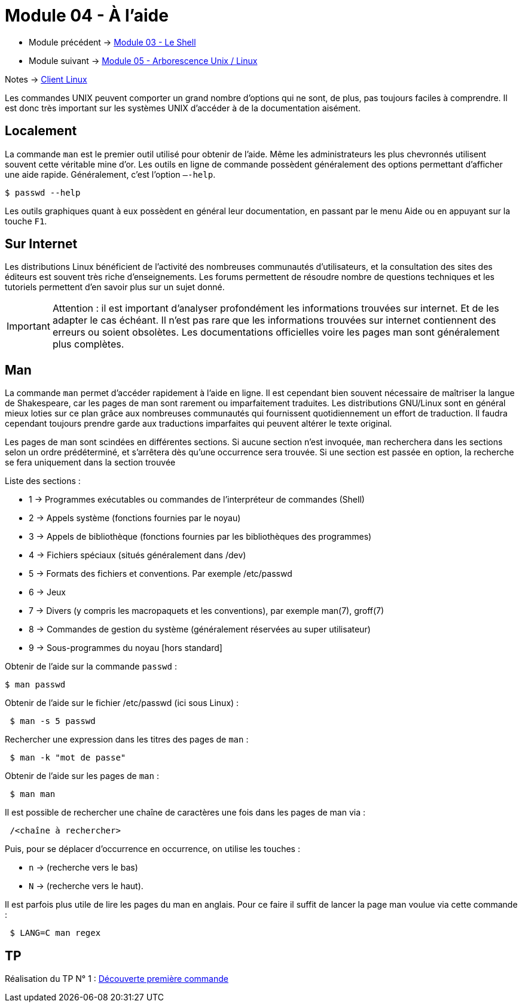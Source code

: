 = Module 04 - À l'aide
:navtitle: Aide


* Module précédent -> xref:tssr2023/module-03/shell.adoc[Module 03 - Le Shell]
* Module suivant -> xref:tssr2023/module-03/arborescence.adoc[Module 05 - Arborescence Unix / Linux]

Notes -> xref:notes:eni-tssr:client-linux.adoc[Client Linux]

Les commandes UNIX peuvent comporter un grand nombre d'options qui ne sont, de plus, pas toujours faciles à comprendre. Il est donc très important sur les systèmes UNIX d'accéder à de la documentation aisément. 

== Localement

La commande `man` est le premier outil utilisé pour obtenir de l'aide. Même les administrateurs les plus chevronnés utilisent souvent cette véritable mine d'or. 
Les outils en ligne de commande possèdent généralement des options permettant d'afficher une aide rapide. Généralement, c’est l'option `–-help`. 

[source,shell]
----
$ passwd --help 
----

Les outils graphiques quant à eux possèdent en général leur documentation, en passant par le menu Aide ou en appuyant sur la touche `F1`.

== Sur Internet

Les distributions Linux bénéficient de l'activité des nombreuses communautés d'utilisateurs, et la consultation des sites des éditeurs est souvent très riche d'enseignements. Les forums permettent de résoudre nombre de questions techniques et les tutoriels permettent d'en savoir plus sur un sujet donné. 

IMPORTANT: Attention : il est important d'analyser profondément les informations trouvées sur internet. Et de les adapter le cas échéant. Il n'est pas rare que les informations trouvées sur internet contiennent des erreurs ou soient obsolètes. Les documentations officielles voire les pages man sont généralement plus complètes. 

== Man

La commande `man` permet d'accéder rapidement à l'aide en ligne. Il est cependant bien souvent nécessaire de maîtriser la langue de Shakespeare, car les pages de man sont rarement ou imparfaitement traduites. Les distributions GNU/Linux sont en général mieux loties sur ce plan grâce aux nombreuses communautés qui fournissent quotidiennement un effort de traduction. Il faudra cependant toujours prendre garde aux traductions imparfaites qui peuvent altérer le texte original. 

Les pages de man sont scindées en différentes sections. Si aucune section n'est invoquée, `man` recherchera dans les sections selon un ordre prédéterminé, et s'arrêtera dès qu'une occurrence sera trouvée. Si une section est passée en option, la recherche se fera uniquement dans la section trouvée 

Liste des sections : 

* 1 -> Programmes exécutables ou commandes de l'interpréteur de commandes (Shell) 
* 2 -> Appels système (fonctions fournies par le noyau) 
* 3 -> Appels de bibliothèque (fonctions fournies par les bibliothèques des programmes) 
* 4 -> Fichiers spéciaux (situés généralement dans /dev) 
* 5 -> Formats des fichiers et conventions. Par exemple /etc/passwd 
* 6 -> Jeux
* 7 -> Divers (y compris les macropaquets et les conventions), par exemple man(7), groff(7) 
* 8 -> Commandes de gestion du système (généralement réservées au super utilisateur) 
* 9 -> Sous-programmes du noyau [hors standard] 

.Obtenir de l'aide sur la commande `passwd` : 
[source,shell]
----
$ man passwd 
----

.Obtenir de l'aide sur le fichier /etc/passwd (ici sous Linux) : 
[source,shell]
----
 $ man -s 5 passwd 
----

.Rechercher une expression dans les titres des pages de `man` : 
[source,shell]
----
 $ man -k "mot de passe" 
----

.Obtenir de l'aide sur les pages de `man` : 
[source,shell]
----
 $ man man 
----

.Il est possible de rechercher une chaîne de caractères une fois dans les pages de man via : 
[source,shell]
----
 /<chaîne à rechercher> 
----

Puis, pour se déplacer d’occurrence en occurrence, on utilise les touches : 

* `n` -> (recherche vers le bas) 
* `N` -> (recherche vers le haut). 

Il est parfois plus utile de lire les pages du man en anglais. Pour ce faire il suffit de lancer la page man voulue via cette commande : 

[source,shell]
----
 $ LANG=C man regex 
----

== TP

Réalisation du TP N° 1 : xref:procedures:tp-eni:tssr2023/client-linux/TP01.adoc[Découverte première commande]
